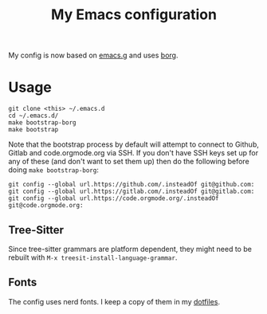 #+TITLE: My Emacs configuration

My config is now based on [[https://github.com/emacscollective/emacs.g][emacs.g]] and uses [[https://github.com/emacscollective/borg][borg]].

* Usage

#+BEGIN_SRC shell
  git clone <this> ~/.emacs.d
  cd ~/.emacs.d/
  make bootstrap-borg
  make bootstrap
#+END_SRC

Note that the bootstrap process by default will attempt to connect to Github,
Gitlab and code.orgmode.org via SSH. If you don't have SSH keys set up for any
of these (and don't want to set them up) then do the following before doing
~make bootstrap-borg~:

#+BEGIN_SRC shell
  git config --global url.https://github.com/.insteadOf git@github.com:
  git config --global url.https://gitlab.com/.insteadOf git@gitlab.com:
  git config --global url.https://code.orgmode.org/.insteadOf git@code.orgmode.org:
#+END_SRC

** Tree-Sitter

Since tree-sitter grammars are platform dependent, they might need to be rebuilt with
~M-x treesit-install-language-grammar~.

** Fonts

The config uses nerd fonts.  I keep a copy of them in my [[https://github.com/georgek/dotfiles][dotfiles]].
